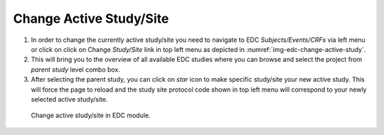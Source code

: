 Change Active Study/Site
=========================

1.	In order to change the currently active study/site you need to navigate to EDC *Subjects/Events/CRFs* via left menu or
	click on click on Change *Study/Site* link in top left menu as depicted in :numref:`img-edc-change-active-study`.

2.	This will bring you to the overview of all available EDC studies where you can browse and select the project from *parent
	study* level combo box.

3.	After selecting the parent study, you can click on *star* icon to make specific study/site your
	new active study. This will force the page to reload and the study site protocol code shown in top left menu will
	correspond to your newly selected active study/site.

.. figure:: /img/edc/edc-change-active-study.png
	:name: img-edc-change-active-study
	:alt: Change active study/site in EDC module.

	Change active study/site in EDC module.
